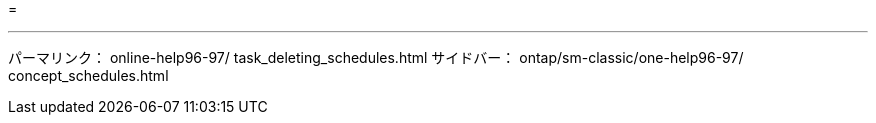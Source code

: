 = 


'''
パーマリンク： online-help96-97/ task_deleting_schedules.html サイドバー： ontap/sm-classic/one-help96-97/ concept_schedules.html
